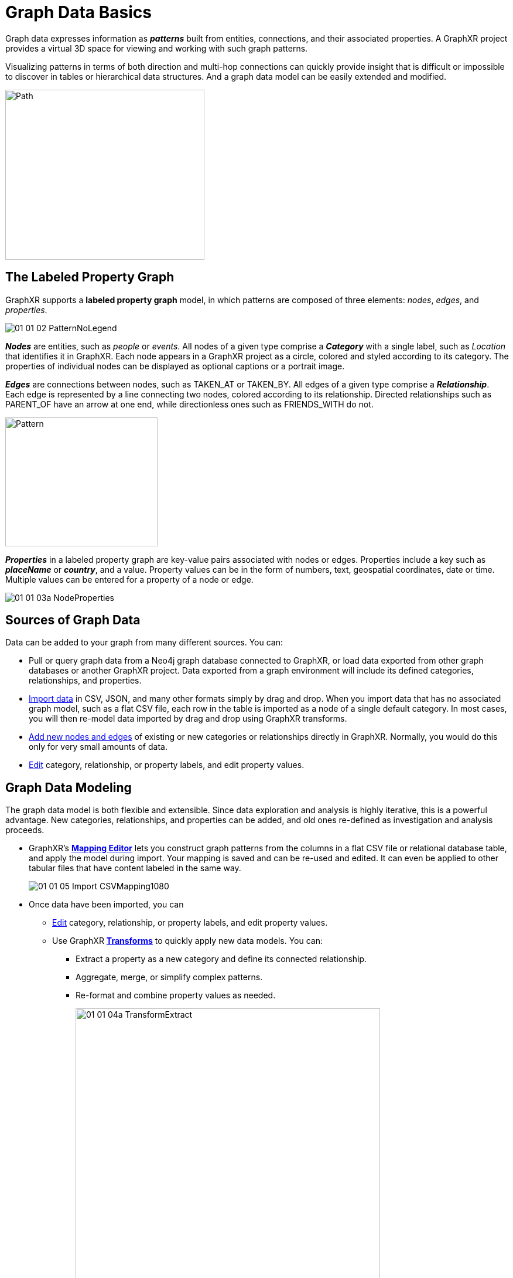 = Graph Data Basics

Graph data expresses information as *_patterns_* built from entities, connections, and  their associated properties. A GraphXR project provides a virtual 3D space for viewing and working with such graph patterns.

Visualizing patterns in terms of both direction and multi-hop connections can quickly provide insight that is difficult or impossible to discover in tables or hierarchical data structures. And a graph data model can be easily extended and modified. 

image::/v2_17/01_01_01_PathFinding.png[Path,340,290,role=text-left]

== The Labeled Property Graph

GraphXR supports a *labeled property graph* model, in which patterns are composed of three elements: _nodes_, _edges_, and _properties_.  

image::/v2_17/01_01_02_PatternNoLegend.png[]

*_Nodes_* are entities, such as _people_ or _events_. All nodes of a given type comprise a *_Category_* with a single label, such as _Location_ that identifies it in GraphXR. Each node appears in a GraphXR project as a circle, colored and styled according to its category. The properties of individual nodes can be displayed as optional captions or a portrait image. 

*_Edges_* are connections between nodes, such as TAKEN_AT or TAKEN_BY. All edges of a given type comprise a *_Relationship_*. Each edge is represented by a line connecting two nodes, colored according to its relationship. Directed relationships such as PARENT_OF have an arrow at one end, while directionless ones such as FRIENDS_WITH do not.

image::/v2_17/01_01_03_NodesEdgesPattern.png[Pattern,260,220,role=text-left]

*_Properties_* in a labeled property graph are key-value pairs associated with nodes or edges. Properties include a key such as *_placeName_* or *_country_*, and a value. Property values can be in the form of numbers, text, geospatial coordinates, date or time. Multiple values can be entered for a property of a node or edge.

image::/v2_17/01_01_03a_NodeProperties.png[role=text-left]


== Sources of Graph Data

Data can be added to your graph from many different sources. You can:

* Pull or query graph data from a Neo4j graph database connected to GraphXR, or load data exported from other graph databases or another GraphXR project. Data exported from a graph environment will include its defined categories, relationships, and properties.

* xref:data-import/import-by-drag-and-drop.adoc[Import data] in CSV, JSON, and many other formats simply by drag and drop. When you import data that has no associated graph model, such as a flat CSV file, each row in the table is imported as a node of a single default category. In most cases, you will then re-model data imported by drag and drop using GraphXR transforms.

* xref:data-crud/data-add.adoc[Add new nodes and edges] of existing or new categories or relationships directly in GraphXR. Normally, you would do this only for very small amounts of data.
* xref:data-crud/data-edit.adoc[Edit] category, relationship, or property labels, and edit property values.

== Graph Data Modeling

The graph data model is both flexible and extensible. Since data exploration and analysis is highly iterative, this is a powerful advantage. New categories, relationships, and properties can be added, and old ones re-defined as investigation and analysis proceeds.  

* GraphXR's xref:data-import/import-using-a-mapping.adoc[*Mapping Editor*] lets you construct graph patterns from the columns in a flat CSV file or relational database table, and apply the model during import. Your mapping is saved and can be re-used and edited. It can even be applied to other tabular files that have content labeled in the same way.
+
image::/v2_17/01_01_05_Import_CSVMapping1080.png[]
+
* Once data have been imported, you can
** xref:data-crud/data-edit.adoc[Edit] category, relationship, or property labels, and edit property values.

** Use GraphXR xref:transform-data/intro-transforms.adoc[*Transforms*] to quickly apply new data models. You can:

*** Extract a property as a new category and define its connected relationship. 
*** Aggregate, merge, or simplify complex patterns.
*** Re-format and combine property values as needed.
+
image::/v2_17/01_01_04a_TransformExtract.png[,520,640,role=text-left]





